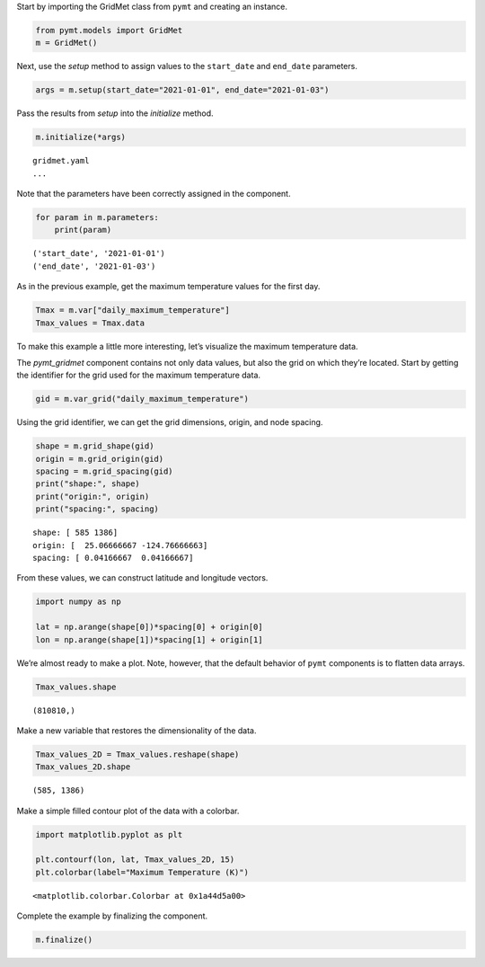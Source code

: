 Start by importing the GridMet class from ``pymt`` and creating an
instance.

.. code:: ipython3

    from pymt.models import GridMet
    m = GridMet()

Next, use the *setup* method to assign values to the ``start_date`` and
``end_date`` parameters.

.. code:: ipython3

    args = m.setup(start_date="2021-01-01", end_date="2021-01-03")

Pass the results from *setup* into the *initialize* method.

.. code:: ipython3

    m.initialize(*args)


.. parsed-literal::

    gridmet.yaml
    ...
    


Note that the parameters have been correctly assigned in the component.

.. code:: ipython3

    for param in m.parameters:
        print(param)


.. parsed-literal::

    ('start_date', '2021-01-01')
    ('end_date', '2021-01-03')


As in the previous example, get the maximum temperature values for the
first day.

.. code:: ipython3

    Tmax = m.var["daily_maximum_temperature"]
    Tmax_values = Tmax.data

To make this example a little more interesting, let’s visualize the
maximum temperature data.

The *pymt_gridmet* component contains not only data values, but also the
grid on which they’re located. Start by getting the identifier for the
grid used for the maximum temperature data.

.. code:: ipython3

    gid = m.var_grid("daily_maximum_temperature")

Using the grid identifier, we can get the grid dimensions, origin, and
node spacing.

.. code:: ipython3

    shape = m.grid_shape(gid)
    origin = m.grid_origin(gid)
    spacing = m.grid_spacing(gid)
    print("shape:", shape)
    print("origin:", origin)
    print("spacing:", spacing)


.. parsed-literal::

    shape: [ 585 1386]
    origin: [  25.06666667 -124.76666663]
    spacing: [ 0.04166667  0.04166667]


From these values, we can construct latitude and longitude vectors.

.. code:: ipython3

    import numpy as np
    
    lat = np.arange(shape[0])*spacing[0] + origin[0]
    lon = np.arange(shape[1])*spacing[1] + origin[1]

We’re almost ready to make a plot. Note, however, that the default
behavior of ``pymt`` components is to flatten data arrays.

.. code:: ipython3

    Tmax_values.shape




.. parsed-literal::

    (810810,)



Make a new variable that restores the dimensionality of the data.

.. code:: ipython3

    Tmax_values_2D = Tmax_values.reshape(shape)
    Tmax_values_2D.shape




.. parsed-literal::

    (585, 1386)



Make a simple filled contour plot of the data with a colorbar.

.. code:: ipython3

    import matplotlib.pyplot as plt
    
    plt.contourf(lon, lat, Tmax_values_2D, 15)
    plt.colorbar(label="Maximum Temperature (K)")




.. parsed-literal::

    <matplotlib.colorbar.Colorbar at 0x1a44d5a00>




.. image:: _static/daily-max-temp.png


Complete the example by finalizing the component.

.. code:: ipython3

    m.finalize()
